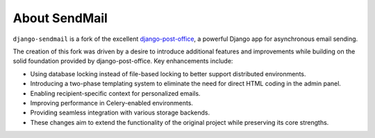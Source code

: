 About SendMail
===================


``django-sendmail`` is a fork of the excellent `django-post-office <https://github.com/ui/django-post_office>`_, a powerful Django app for asynchronous email sending.

The creation of this fork was driven by a desire to introduce additional features and improvements while building on the solid foundation provided by django-post-office. Key enhancements include:

- Using database locking instead of file-based locking to better support distributed environments.

- Introducing a two-phase templating system to eliminate the need for direct HTML coding in the admin panel.

- Enabling recipient-specific context for personalized emails.

- Improving performance in Celery-enabled environments.

- Providing seamless integration with various storage backends.

- These changes aim to extend the functionality of the original project while preserving its core strengths.